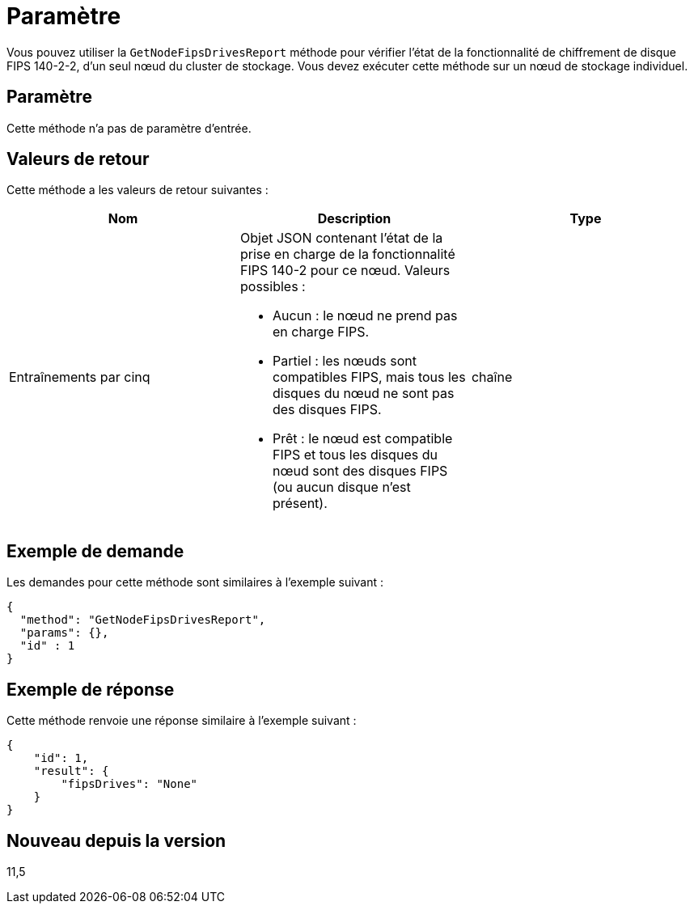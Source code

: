 = Paramètre
:allow-uri-read: 


Vous pouvez utiliser la `GetNodeFipsDrivesReport` méthode pour vérifier l'état de la fonctionnalité de chiffrement de disque FIPS 140-2-2, d'un seul nœud du cluster de stockage. Vous devez exécuter cette méthode sur un nœud de stockage individuel.



== Paramètre

Cette méthode n'a pas de paramètre d'entrée.



== Valeurs de retour

Cette méthode a les valeurs de retour suivantes :

|===
| Nom | Description | Type 


 a| 
Entraînements par cinq
 a| 
Objet JSON contenant l'état de la prise en charge de la fonctionnalité FIPS 140-2 pour ce nœud. Valeurs possibles :

* Aucun : le nœud ne prend pas en charge FIPS.
* Partiel : les nœuds sont compatibles FIPS, mais tous les disques du nœud ne sont pas des disques FIPS.
* Prêt : le nœud est compatible FIPS et tous les disques du nœud sont des disques FIPS (ou aucun disque n'est présent).

 a| 
chaîne

|===


== Exemple de demande

Les demandes pour cette méthode sont similaires à l'exemple suivant :

[listing]
----
{
  "method": "GetNodeFipsDrivesReport",
  "params": {},
  "id" : 1
}
----


== Exemple de réponse

Cette méthode renvoie une réponse similaire à l'exemple suivant :

[listing]
----
{
    "id": 1,
    "result": {
        "fipsDrives": "None"
    }
}
----


== Nouveau depuis la version

11,5
